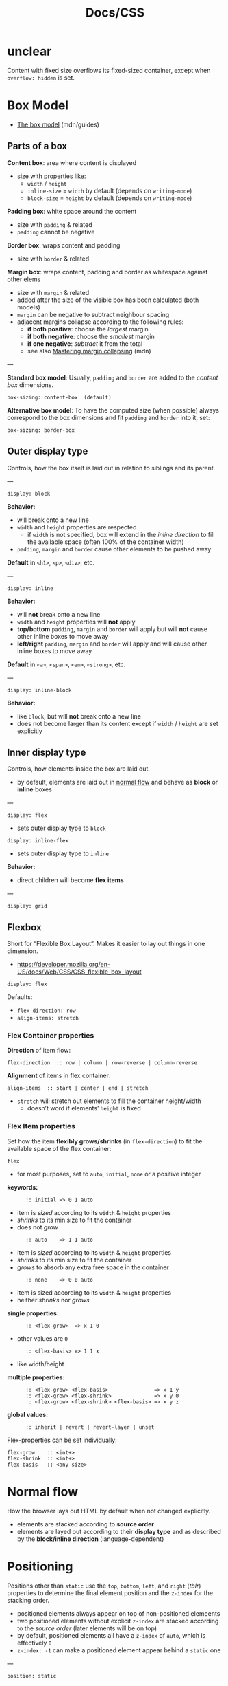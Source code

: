 #+title: Docs/CSS

* unclear

Content with fixed size overflows its fixed-sized container, except when
~overflow: hidden~ is set.

* Box Model

- [[https://developer.mozilla.org/en-US/docs/Learn/CSS/Building_blocks/The_box_model][The box model]] (mdn/guides)

** Parts of a box

*Content box*: area where content is displayed
- size with properties like:
  - ~width~ / ~height~
  - ~inline-size~ = ~width~ by default (depends on ~writing-mode~)
  - ~block-size~ = ~height~ by default (depends on ~writing-mode~)

*Padding box*: white space around the content
- size with ~padding~ & related
- ~padding~ cannot be negative

*Border box*: wraps content and padding
- size with ~border~ & related

*Margin box*: wraps content, padding and border as whitespace against other elems
- size with ~margin~ & related
- added after the size of the visible box has been calculated (both models)
- ~margin~ can be negative to subtract neighbour spacing
- adjacent margins collapse according to the following rules:
  - *if both positive*: choose the /largest/ margin
  - *if both negative*: choose the /smallest/ margin
  - *if one negative*: /subtract/ it from the total
  - see also [[https://developer.mozilla.org/en-US/docs/Web/CSS/CSS_box_model/Mastering_margin_collapsing][Mastering margin collapsing]] (mdn)

---

*Standard box model*: Usually, ~padding~ and ~border~ are added to the /content box/ dimensions.
: box-sizing: content-box  (default)

*Alternative box model*: To have the computed size (when possible) always
correspond to the box dimensions and fit ~padding~ and ~border~ into it, set:
: box-sizing: border-box

** Outer display type

Controls, how the box itself is laid out in relation to siblings and its parent.

---

: display: block

*Behavior:*
- will break onto a new line
- ~width~ and ~height~ properties are respected
  - if ~width~ is not specified, box will extend in the /inline direction/ to
    fill the available space (often 100% of the container width)
- ~padding~, ~margin~ and ~border~ cause other elements to be pushed away

*Default* in ~<h1>~, ~<p>~, ~<div>~, etc.

---

: display: inline

*Behavior:*
- will *not* break onto a new line
- ~width~ and ~height~ properties will *not* apply
- *top/bottom* ~padding~, ~margin~ and ~border~ will apply but will *not* cause other
  inline boxes to move away
- *left/right* ~padding~, ~margin~ and ~border~ will apply and will cause other
  inline boxes to move away

*Default* in ~<a>~, ~<span>~, ~<em>~, ~<strong>~, etc.

---

: display: inline-block

*Behavior:*
- like ~block~, but will *not* break onto a new line
- does not become larger than its content except if ~width~ / ~height~ are set
  explicitly

** Inner display type

Controls, how elements inside the box are laid out.
- by default, elements are laid out in [[https://developer.mozilla.org/en-US/docs/Learn/CSS/CSS_layout/Normal_Flow][normal flow]] and behave as *block* or
  *inline* boxes

---

: display: flex
- sets outer display type to ~block~
: display: inline-flex
- sets outer display type to ~inline~

*Behavior:*
- direct children will become *flex items*

---

: display: grid
** Flexbox
Short for “Flexible Box Layout”. Makes it easier to lay out things in one
dimension.
- https://developer.mozilla.org/en-US/docs/Web/CSS/CSS_flexible_box_layout

: display: flex

Defaults:
- ~flex-direction: row~
- ~align-items: stretch~

*** Flex Container properties

*Direction* of item flow:
: flex-direction  :: row | column | row-reverse | column-reverse

*Alignment* of items in flex container:
: align-items  :: start | center | end | stretch
- ~stretch~ will stretch out elements to fill the container height/width
  - doesn’t word if elements’ ~height~ is fixed

*** Flex Item properties

Set how the item *flexibly grows/shrinks* (in ~flex-direction~) to fit the
available space of the flex container:
: flex
- for most purposes, set to ~auto~, ~initial~, ~none~ or a positive integer
*keywords:*
:       :: initial => 0 1 auto
- item is /sized/ according to its ~width~ & ~height~ properties
- /shrinks/ to its min size to fit the container
- does not /grow/
:       :: auto    => 1 1 auto
- item is /sized/ according to its ~width~ & ~height~ properties
- /shrinks/ to its min size to fit the container
- /grows/ to absorb any extra free space in the container
:       :: none    => 0 0 auto
- item is sized according to its ~width~ & ~height~ properties
- neither /shrinks/ nor /grows/
*single properties:*
:       :: <flex-grow>  => x 1 0
- other values are ~0~
:       :: <flex-basis> => 1 1 x
- like width/height
*multiple properties:*
:       :: <flex-grow> <flex-basis>               => x 1 y
:       :: <flex-grow> <flex-shrink>              => x y 0
:       :: <flex-grow> <flex-shrink> <flex-basis> => x y z
*global values:*
:       :: inherit | revert | revert-layer | unset

Flex-properties can be set individually:
: flex-grow    :: <int+>
: flex-shrink  :: <int+>
: flex-basis   :: <any size>

* Normal flow

How the browser lays out HTML by default when not changed explicitly.
- elements are stacked according to *source order*
- elements are layed out according to their *display type* and as described by
  the *block/inline direction* (language-dependent)

* Positioning

Positions other than ~static~ use the ~top~, ~bottom~, ~left~, and ~right~ (/tblr/)
properties to determine the final element position and the ~z-index~ for the
stacking order.
- positioned elements always appear on top of non-positioned elemeents
- two positioned elements without explicit ~z-index~ are stacked according to
  the /source order/ (later elements will be on top)
- by default, positioned elements all have a ~z-index~ of ~auto~, which is
  effectively ~0~
- ~z-index: -1~ can make a positioned element appear behind a ~static~ one

---

: position: static

Puts the element into its *normal position in the document flow*.

---

: position: relative

The element *remains in the document flow*, but *can be positioned relative* to
its /normal position/ and the /containing elements content-box/.

---

: position: absolute

*Removes the element from document flow* and *puts it into its own layer*, where
it can be positioned /relative to its containing elements padding-box/
- without /tblr properties/ set, initial position is the elements /normal
  position/ in the /document flow/
  - *note*: margins will not be collapsed!
- /tblr properties/ can be used in combination to resize the element

The *containing element* is determined by the parent element that is positioned
*non-static* itself.
- if no such element exists, it is the *initial containing block* that contains
  the ~<html>~ element and has the dimensions of the viewport
- see [[https://developer.mozilla.org/en-US/docs/Web/CSS/Containing_block#identifying_the_containing_block][Identifying the containing block]] (mdn)

---

: position: fixed

Exactly like ~absolute~, but *fixes the element in place relative to the visible
portion of the viewport*.

The *containing element* is always the *initial containing block* with the
dimensions of the viewport.

---

: position: sticky

Element behaves as in ~relative~ *until scrolled to a certain threshold* (e.g.
10px from the top of the viewport), *after which it becomes fixed*.
- can be used for navigation bars or a scrolling index

Element is “sticky” relative to the *nearest anchestor with a scrolling
mechanism*, which is determined by its ancestors’ ~position~ property.
